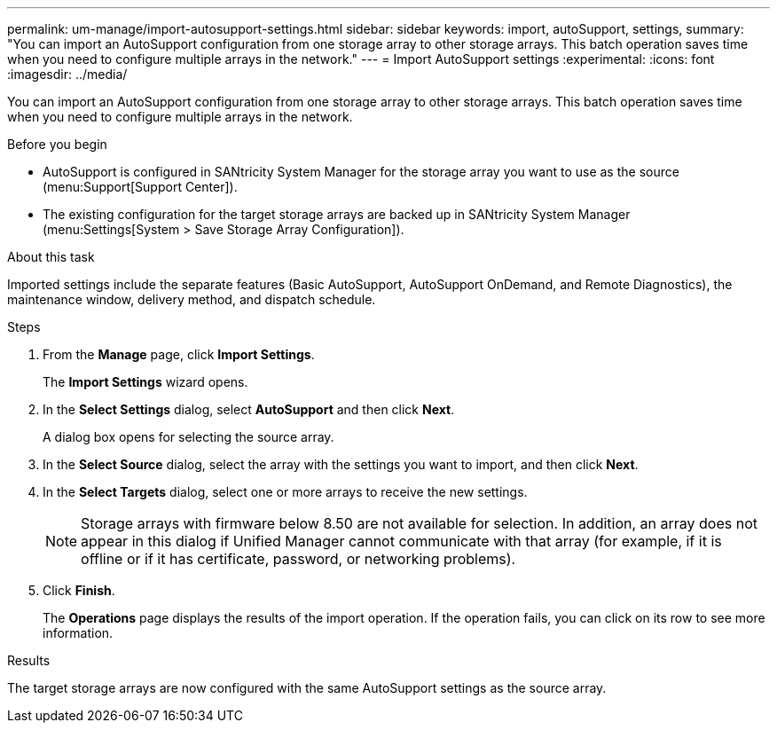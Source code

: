 ---
permalink: um-manage/import-autosupport-settings.html
sidebar: sidebar
keywords: import, autoSupport, settings,
summary: "You can import an AutoSupport configuration from one storage array to other storage arrays. This batch operation saves time when you need to configure multiple arrays in the network."
---
= Import AutoSupport settings
:experimental:
:icons: font
:imagesdir: ../media/

[.lead]
You can import an AutoSupport configuration from one storage array to other storage arrays. This batch operation saves time when you need to configure multiple arrays in the network.

.Before you begin

* AutoSupport is configured in SANtricity System Manager for the storage array you want to use as the source (menu:Support[Support Center]).
* The existing configuration for the target storage arrays are backed up in SANtricity System Manager (menu:Settings[System > Save Storage Array Configuration]).

.About this task

Imported settings include the separate features (Basic AutoSupport, AutoSupport OnDemand, and Remote Diagnostics), the maintenance window, delivery method, and dispatch schedule.

.Steps

. From the *Manage* page, click *Import Settings*.
+
The *Import Settings* wizard opens.

. In the *Select Settings* dialog, select *AutoSupport* and then click *Next*.
+
A dialog box opens for selecting the source array.

. In the *Select Source* dialog, select the array with the settings you want to import, and then click *Next*.
. In the *Select Targets* dialog, select one or more arrays to receive the new settings.
+
[NOTE]
====
Storage arrays with firmware below 8.50 are not available for selection. In addition, an array does not appear in this dialog if Unified Manager cannot communicate with that array (for example, if it is offline or if it has certificate, password, or networking problems).
====

. Click *Finish*.
+
The *Operations* page displays the results of the import operation. If the operation fails, you can click on its row to see more information.

.Results

The target storage arrays are now configured with the same AutoSupport settings as the source array.
